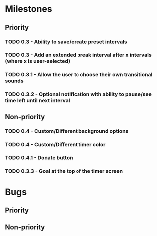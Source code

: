 * Milestones
** Priority
*** TODO 0.3 - Ability to save/create preset intervals
*** TODO 0.3 - Add an extended break interval after x intervals (where x is user-selected)
*** TODO 0.3.1 - Allow the user to choose their own transitional sounds
*** TODO 0.3.2 - Optional notification with ability to pause/see time left until next interval
** Non-priority
*** TODO 0.4 - Custom/Different background options
*** TODO 0.4 - Custom/Different timer color
*** TODO 0.4.1 - Donate button
*** TODO 0.3.3 - Goal at the top of the timer screen
* Bugs
** Priority
** Non-priority
